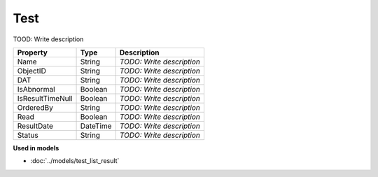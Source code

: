 Test
=========================

TOOD: Write description

=================  =========  ==========================  
Property           Type       Description                 
=================  =========  ==========================  
Name               String     *TODO: Write description*   
ObjectID           String     *TODO: Write description*   
DAT                String     *TODO: Write description*   
IsAbnormal         Boolean    *TODO: Write description*   
IsResultTimeNull   Boolean    *TODO: Write description*   
OrderedBy          String     *TODO: Write description*   
Read               Boolean    *TODO: Write description*   
ResultDate         DateTime   *TODO: Write description*   
Status             String     *TODO: Write description*   
=================  =========  ==========================  


**Used in models**

* :doc:`../models/test_list_result`

